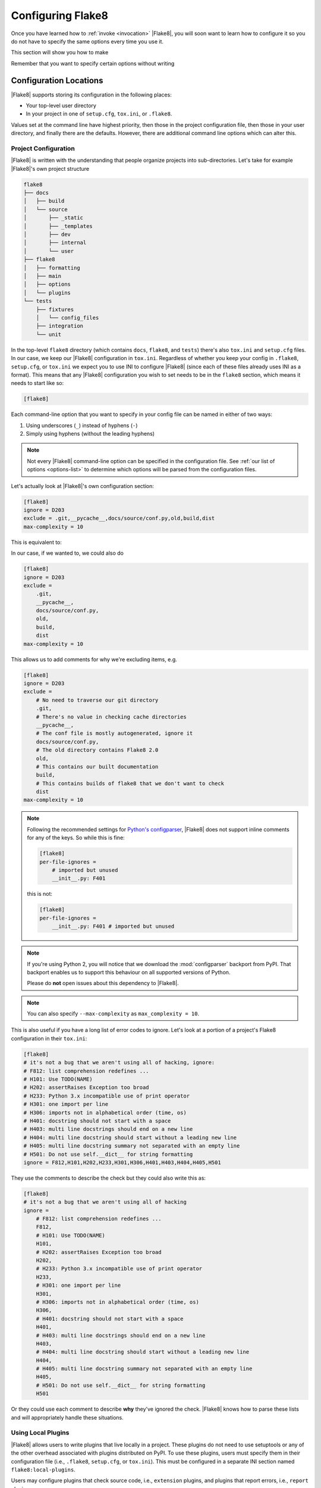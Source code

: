 .. _configuration:

====================
 Configuring Flake8
====================

Once you have learned how to :ref:`invoke <invocation>` |Flake8|, you will soon
want to learn how to configure it so you do not have to specify the same
options every time you use it.

This section will show you how to make

.. prompt:: bash

    flake8

Remember that you want to specify certain options without writing

.. prompt:: bash

    flake8 --select E123,W456 --enable-extensions H111


Configuration Locations
=======================

|Flake8| supports storing its configuration in the following places:

- Your top-level user directory

- In your project in one of ``setup.cfg``, ``tox.ini``, or ``.flake8``.

Values set at the command line have highest priority, then those in the
project configuration file, then those in your user directory, and finally
there are the defaults. However, there are additional command line options
which can alter this.


Project Configuration
---------------------

|Flake8| is written with the understanding that people organize projects into
sub-directories. Let's take for example |Flake8|'s own project structure

.. code::

    flake8
    ├── docs
    │   ├── build
    │   └── source
    │       ├── _static
    │       ├── _templates
    │       ├── dev
    │       ├── internal
    │       └── user
    ├── flake8
    │   ├── formatting
    │   ├── main
    │   ├── options
    │   └── plugins
    └── tests
        ├── fixtures
        │   └── config_files
        ├── integration
        └── unit

In the top-level ``flake8`` directory (which contains ``docs``, ``flake8``,
and ``tests``) there's also ``tox.ini`` and ``setup.cfg`` files. In our case,
we keep our |Flake8| configuration in ``tox.ini``. Regardless of whether you
keep your config in ``.flake8``, ``setup.cfg``, or ``tox.ini`` we expect you
to use INI to configure |Flake8| (since each of these files already uses INI
as a format). This means that any |Flake8| configuration you wish to set needs
to be in the ``flake8`` section, which means it needs to start like so:

.. code-block:: ini

    [flake8]

Each command-line option that you want to specify in your config file can
be named in either of two ways:

#. Using underscores (``_``) instead of hyphens (``-``)

#. Simply using hyphens (without the leading hyphens)

.. note::

    Not every |Flake8| command-line option can be specified in the
    configuration file. See :ref:`our list of options <options-list>` to
    determine which options will be parsed from the configuration files.

Let's actually look at |Flake8|'s own configuration section:

.. code-block:: ini

    [flake8]
    ignore = D203
    exclude = .git,__pycache__,docs/source/conf.py,old,build,dist
    max-complexity = 10

This is equivalent to:

.. prompt:: bash

    flake8 --ignore D203 \
             --exclude .git,__pycache__,docs/source/conf.py,old,build,dist \
             --max-complexity 10

In our case, if we wanted to, we could also do

.. code-block:: ini

    [flake8]
    ignore = D203
    exclude =
        .git,
        __pycache__,
        docs/source/conf.py,
        old,
        build,
        dist
    max-complexity = 10

This allows us to add comments for why we're excluding items, e.g.

.. code-block:: ini

    [flake8]
    ignore = D203
    exclude =
        # No need to traverse our git directory
        .git,
        # There's no value in checking cache directories
        __pycache__,
        # The conf file is mostly autogenerated, ignore it
        docs/source/conf.py,
        # The old directory contains Flake8 2.0
        old,
        # This contains our built documentation
        build,
        # This contains builds of flake8 that we don't want to check
        dist
    max-complexity = 10

.. note::

    Following the recommended settings for
    `Python's configparser <https://docs.python.org/3/library/configparser.html#customizing-parser-behaviour>`_,
    |Flake8| does not support inline comments for any of the keys. So while
    this is fine:

    .. code-block:: ini

        [flake8]
        per-file-ignores =
            # imported but unused
            __init__.py: F401

    this is not:

    .. code-block:: ini

        [flake8]
        per-file-ignores =
            __init__.py: F401 # imported but unused


.. note::

    If you're using Python 2, you will notice that we download the
    :mod:`configparser` backport from PyPI. That backport enables us to
    support this behaviour on all supported versions of Python.

    Please do **not** open issues about this dependency to |Flake8|.

.. note::

    You can also specify ``--max-complexity`` as ``max_complexity = 10``.

This is also useful if you have a long list of error codes to ignore. Let's
look at a portion of a project's Flake8 configuration in their ``tox.ini``:

.. code-block:: ini

    [flake8]
    # it's not a bug that we aren't using all of hacking, ignore:
    # F812: list comprehension redefines ...
    # H101: Use TODO(NAME)
    # H202: assertRaises Exception too broad
    # H233: Python 3.x incompatible use of print operator
    # H301: one import per line
    # H306: imports not in alphabetical order (time, os)
    # H401: docstring should not start with a space
    # H403: multi line docstrings should end on a new line
    # H404: multi line docstring should start without a leading new line
    # H405: multi line docstring summary not separated with an empty line
    # H501: Do not use self.__dict__ for string formatting
    ignore = F812,H101,H202,H233,H301,H306,H401,H403,H404,H405,H501

They use the comments to describe the check but they could also write this as:

.. code-block:: ini

    [flake8]
    # it's not a bug that we aren't using all of hacking
    ignore =
        # F812: list comprehension redefines ...
        F812,
        # H101: Use TODO(NAME)
        H101,
        # H202: assertRaises Exception too broad
        H202,
        # H233: Python 3.x incompatible use of print operator
        H233,
        # H301: one import per line
        H301,
        # H306: imports not in alphabetical order (time, os)
        H306,
        # H401: docstring should not start with a space
        H401,
        # H403: multi line docstrings should end on a new line
        H403,
        # H404: multi line docstring should start without a leading new line
        H404,
        # H405: multi line docstring summary not separated with an empty line
        H405,
        # H501: Do not use self.__dict__ for string formatting
        H501

Or they could use each comment to describe **why** they've ignored the check.
|Flake8| knows how to parse these lists and will appropriately handle
these situations.


Using Local Plugins
-------------------

.. versionadded:: 3.5.0

|Flake8| allows users to write plugins that live locally in a project. These
plugins do not need to use setuptools or any of the other overhead associated
with plugins distributed on PyPI. To use these plugins, users must specify
them in their configuration file (i.e., ``.flake8``, ``setup.cfg``, or
``tox.ini``). This must be configured in a separate INI section named
``flake8:local-plugins``.

Users may configure plugins that check source code, i.e., ``extension``
plugins, and plugins that report errors, i.e., ``report`` plugins.

An example configuration might look like:

.. code-block:: ini

    [flake8:local-plugins]
    extension =
        MC1 = project.flake8.checkers:MyChecker1
        MC2 = project.flake8.checkers:MyChecker2
    report =
        MR1 = project.flake8.reporters:MyReporter1
        MR2 = project.flake8.reporters:MyReporter2

|Flake8| will also, however, allow for commas to separate the plugins for
example:

.. code-block:: ini

    [flake8:local-plugins]
    extension =
        MC1 = project.flake8.checkers:MyChecker1,
        MC2 = project.flake8.checkers:MyChecker2
    report =
        MR1 = project.flake8.reporters:MyReporter1,
        MR2 = project.flake8.reporters:MyReporter2

These configurations will allow you to select your own custom reporter plugin
that you've designed or will utilize your new check classes.

If your package is installed in the same virtualenv that |Flake8| will run
from, and your local plugins are part of that package, you're all set; |Flake8|
will be able to import your local plugins. However, if you are working on a
project that isn't set up as an installable package, or |Flake8| doesn't run
from the same virtualenv your code runs in, you may need to tell |Flake8| where
to import your local plugins from. You can do this via the ``paths`` option in
the ``local-plugins`` section of your config:

.. code-block:: ini

    [flake8:local-plugins]
    extension =
      MC1 = myflake8plugin:MyChecker1
    paths =
      ./path/to

Relative paths will be interpreted relative to the config file. Multiple paths
can be listed (comma separated just like ``exclude``) as needed. If your local
plugins have any dependencies, it's up to you to ensure they are installed in
whatever Python environment |Flake8| runs in.

.. note::

    These plugins otherwise follow the same guidelines as regular plugins.
